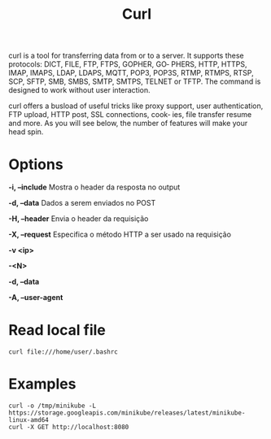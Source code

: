 #+title: Curl

curl  is  a  tool  for transferring data from or to a server. It supports these protocols: DICT, FILE, FTP, FTPS, GOPHER, GO‐
       PHERS, HTTP, HTTPS, IMAP, IMAPS, LDAP, LDAPS, MQTT, POP3, POP3S, RTMP, RTMPS, RTSP, SCP, SFTP, SMB, SMBS, SMTP, SMTPS, TELNET
       or TFTP. The command is designed to work without user interaction.

       curl offers a busload of useful tricks like proxy support, user authentication, FTP upload, HTTP post, SSL connections, cook‐
       ies, file transfer resume and more. As you will see below, the number of features will make your head spin.

* Options
*-i, --include*
Mostra o header da resposta no output

*-d, --data*
Dados a serem enviados no POST

*-H, --header*
Envia o header da requisição

*-X, --request*
Especifica o método HTTP a ser usado na requisição

*-v <ip>*

*-<N>*

*-d, --data*

*-A, --user-agent*

* Read local file
#+begin_src shell-script
curl file:///home/user/.bashrc
#+end_src

* Examples
#+begin_src shell
curl -o /tmp/minikube -L https://storage.googleapis.com/minikube/releases/latest/minikube-linux-amd64
curl -X GET http://localhost:8080
#+end_src
